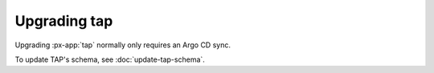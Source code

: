 .. px-app-upgrade:: tap

#############
Upgrading tap
#############

Upgrading :px-app:`tap` normally only requires an Argo CD sync.

To update TAP's schema, see :doc:`update-tap-schema`.
